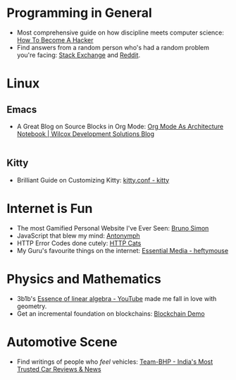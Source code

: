 #+OPTIONS: toc:nil
#+begin_export markdown
---
title: "My Favourite Things on the Internet"
date: 2025-08-08
description: "A comprehensive list of the most unique things which have fascinated me on the Internet"
---
#+end_export

#+TOC: headlines 2

* Programming in General
- Most comprehensive guide on how discipline meets computer science: [[http://www.catb.org/~esr/faqs/hacker-howto.html][How To Become A Hacker]]
- Find answers from a random person who's had a random problem you're facing:
  [[https://stackexchange.com/][Stack Exchange]] and [[https://www.reddit.com/][Reddit]].

* Linux

** Emacs
- A Great Blog on Source Blocks in Org Mode: [[https://blog.wilcoxd.com/2025/06/14/OrgMode-As-Architecture-Notebook/][Org Mode As Architecture Notebook |
  Wilcox Development Solutions Blog]]
|---|
** Kitty
- Brilliant Guide on Customizing Kitty: [[https://sw.kovidgoyal.net/kitty/conf/][kitty.conf - kitty]]


* Internet is Fun
- The most Gamified Personal Website I've Ever Seen: [[https://bruno-simon.com/][Bruno Simon]]
- JavaScript that blew my mind: [[https://lyra.horse/antonymph/][Antonymph]]
- HTTP Error Codes done cutely: [[https://http.cat/][HTTP Cats]]
- My Guru's favourite things on the internet: [[https://heftymouse.me/info/essential/][Essential Media - heftymouse]]

* Physics and Mathematics
- 3b1b's [[https://www.youtube.com/playlist?list=PLZHQObOWTQDPD3MizzM2xVFitgF8hE_ab][Essence of linear algebra - YouTube]] made me fall in love with geometry.
- Get an incremental foundation on blockchains: [[https://andersbrownworth.com/blockchain/hash][Blockchain Demo]]

* Automotive Scene
- Find writings of people who /feel/ vehicles: [[https://www.team-bhp.com/][Team-BHP - India's Most Trusted Car
  Reviews & News]]
